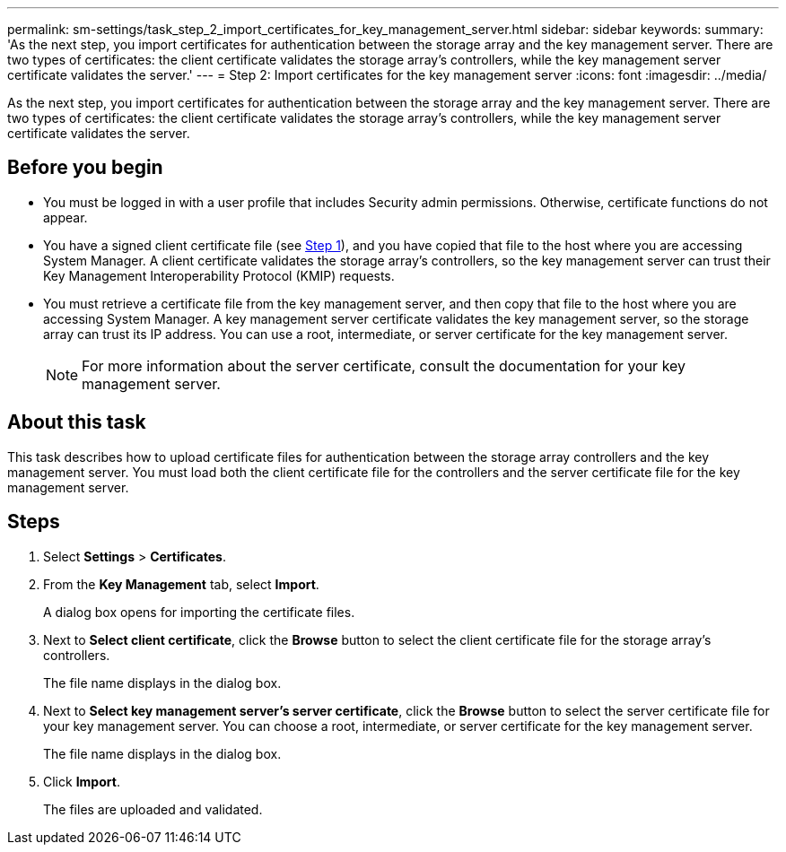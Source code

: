---
permalink: sm-settings/task_step_2_import_certificates_for_key_management_server.html
sidebar: sidebar
keywords: 
summary: 'As the next step, you import certificates for authentication between the storage array and the key management server. There are two types of certificates: the client certificate validates the storage array’s controllers, while the key management server certificate validates the server.'
---
= Step 2: Import certificates for the key management server
:icons: font
:imagesdir: ../media/

[.lead]
As the next step, you import certificates for authentication between the storage array and the key management server. There are two types of certificates: the client certificate validates the storage array's controllers, while the key management server certificate validates the server.

== Before you begin

* You must be logged in with a user profile that includes Security admin permissions. Otherwise, certificate functions do not appear.
* You have a signed client certificate file (see xref:task_step_1_complete_and_submit_csr_for_authentication_with_a_key_server.adoc[Step 1]), and you have copied that file to the host where you are accessing System Manager. A client certificate validates the storage array's controllers, so the key management server can trust their Key Management Interoperability Protocol (KMIP) requests.
* You must retrieve a certificate file from the key management server, and then copy that file to the host where you are accessing System Manager. A key management server certificate validates the key management server, so the storage array can trust its IP address. You can use a root, intermediate, or server certificate for the key management server.
+
[NOTE]
====
For more information about the server certificate, consult the documentation for your key management server.
====

== About this task

This task describes how to upload certificate files for authentication between the storage array controllers and the key management server. You must load both the client certificate file for the controllers and the server certificate file for the key management server.

== Steps

. Select *Settings* > *Certificates*.
. From the *Key Management* tab, select *Import*.
+
A dialog box opens for importing the certificate files.

. Next to *Select client certificate*, click the *Browse* button to select the client certificate file for the storage array's controllers.
+
The file name displays in the dialog box.

. Next to *Select key management server's server certificate*, click the *Browse* button to select the server certificate file for your key management server. You can choose a root, intermediate, or server certificate for the key management server.
+
The file name displays in the dialog box.

. Click *Import*.
+
The files are uploaded and validated.
